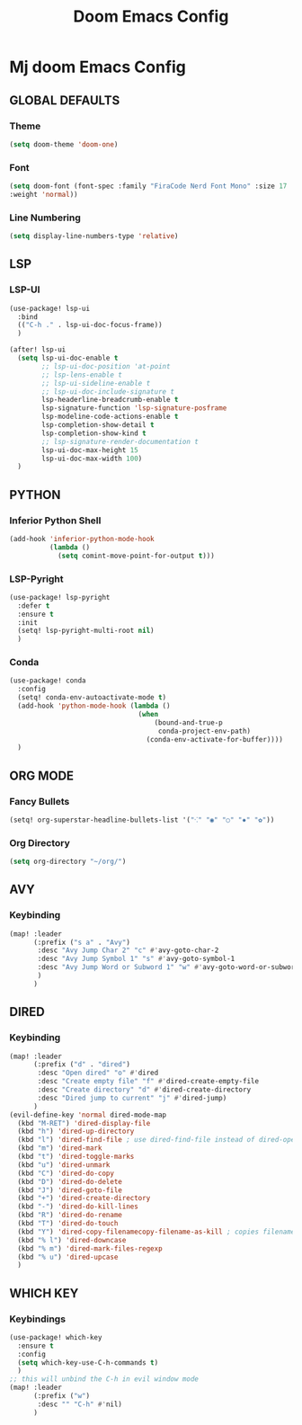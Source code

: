 #+title: Doom Emacs Config
#+options: toc:1

* Mj doom Emacs Config
** GLOBAL DEFAULTS
*** Theme
#+begin_src emacs-lisp
(setq doom-theme 'doom-one)
#+end_src
*** Font
#+begin_src emacs-lisp
(setq doom-font (font-spec :family "FiraCode Nerd Font Mono" :size 17
:weight 'normal))
#+end_src
*** Line Numbering
#+begin_src emacs-lisp
(setq display-line-numbers-type 'relative)
#+end_src
** LSP
*** LSP-UI
#+begin_src emacs-lisp
(use-package! lsp-ui
  :bind
  (("C-h ." . lsp-ui-doc-focus-frame))
  )

(after! lsp-ui
  (setq lsp-ui-doc-enable t
        ;; lsp-ui-doc-position 'at-point
        ;; lsp-lens-enable t
        ;; lsp-ui-sideline-enable t
        ;; lsp-ui-doc-include-signature t
        lsp-headerline-breadcrumb-enable t
        lsp-signature-function 'lsp-signature-posframe
        lsp-modeline-code-actions-enable t
        lsp-completion-show-detail t
        lsp-completion-show-kind t
        ;; lsp-signature-render-documentation t
        lsp-ui-doc-max-height 15
        lsp-ui-doc-max-width 100)
  )
#+end_src
** PYTHON
*** Inferior Python Shell
#+begin_src emacs-lisp
(add-hook 'inferior-python-mode-hook
          (lambda ()
            (setq comint-move-point-for-output t)))
#+end_src
*** LSP-Pyright
#+begin_src emacs-lisp
(use-package! lsp-pyright
  :defer t
  :ensure t
  :init
  (setq! lsp-pyright-multi-root nil)
  )
#+end_src
*** Conda
#+begin_src emacs-lisp
(use-package! conda
  :config
  (setq! conda-env-autoactivate-mode t)
  (add-hook 'python-mode-hook (lambda ()
                                (when
                                    (bound-and-true-p
                                     conda-project-env-path)
                                  (conda-env-activate-for-buffer))))
  )
#+end_src
** ORG MODE
*** Fancy Bullets
#+begin_src emacs-lisp
(setq! org-superstar-headline-bullets-list '("⁖" "◉" "○" "✸" "✿"))
#+end_src
*** Org Directory
#+begin_src emacs-lisp
(setq org-directory "~/org/")
#+end_src
** AVY
*** Keybinding
#+begin_src emacs-lisp
(map! :leader
      (:prefix ("s a" . "Avy")
       :desc "Avy Jump Char 2" "c" #'avy-goto-char-2
       :desc "Avy Jump Symbol 1" "s" #'avy-goto-symbol-1
       :desc "Avy Jump Word or Subword 1" "w" #'avy-goto-word-or-subword-1
       )
      )
#+end_src
** DIRED
*** Keybinding
#+begin_src emacs-lisp
(map! :leader
      (:prefix ("d" . "dired")
       :desc "Open dired" "o" #'dired
       :desc "Create empty file" "f" #'dired-create-empty-file
       :desc "Create directory" "d" #'dired-create-directory
       :desc "Dired jump to current" "j" #'dired-jump)
      )
(evil-define-key 'normal dired-mode-map
  (kbd "M-RET") 'dired-display-file
  (kbd "h") 'dired-up-directory
  (kbd "l") 'dired-find-file ; use dired-find-file instead of dired-open.
  (kbd "m") 'dired-mark
  (kbd "t") 'dired-toggle-marks
  (kbd "u") 'dired-unmark
  (kbd "C") 'dired-do-copy
  (kbd "D") 'dired-do-delete
  (kbd "J") 'dired-goto-file
  (kbd "+") 'dired-create-directory
  (kbd "-") 'dired-do-kill-lines
  (kbd "R") 'dired-do-rename
  (kbd "T") 'dired-do-touch
  (kbd "Y") 'dired-copy-filenamecopy-filename-as-kill ; copies filename to kill ring.
  (kbd "% l") 'dired-downcase
  (kbd "% m") 'dired-mark-files-regexp
  (kbd "% u") 'dired-upcase
  )
#+end_src
** WHICH KEY
*** Keybindings
#+begin_src emacs-lisp
(use-package! which-key
  :ensure t
  :config
  (setq which-key-use-C-h-commands t)
  )
;; this will unbind the C-h in evil window mode
(map! :leader
      (:prefix ("w")
       :desc "" "C-h" #'nil)
      )
#+end_src
